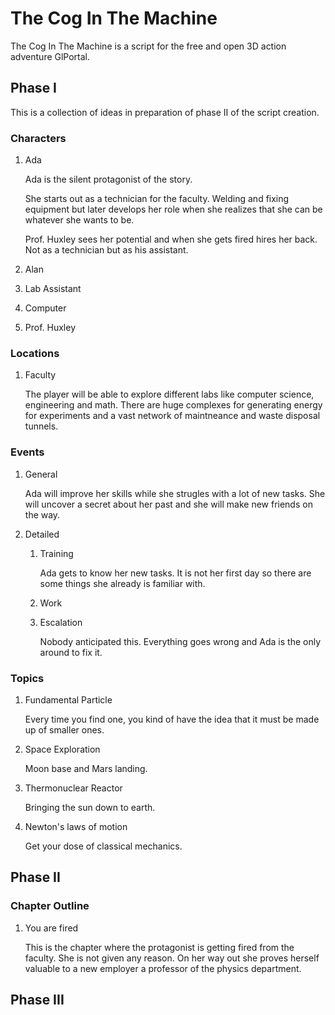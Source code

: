 * The Cog In The Machine
The Cog In The Machine is a script for the free and open 3D action adventure GlPortal.
** Phase I
This is a collection of ideas in preparation of phase II of the script creation.
*** Characters
**** Ada
Ada is the silent protagonist of the story. 

She starts out as a technician for the faculty. Welding and fixing equipment but later
develops her role when she realizes that she can be whatever she wants to be.

Prof. Huxley sees her potential and when she gets fired hires her back. Not as a technician
but as his assistant.

**** Alan
**** Lab Assistant
**** Computer
**** Prof. Huxley
*** Locations
**** Faculty
The player will be able to explore different labs like computer science, engineering and math.
There are huge complexes for generating energy for experiments and a vast network of maintneance and
waste disposal tunnels.
*** Events
**** General
Ada will improve her skills while she strugles with a lot of new tasks.
She will uncover a secret about her past and she will make new friends on
the way.
**** Detailed
***** Training
Ada gets to know her new tasks. It is not her first day so there are some things
she already is familiar with.
***** Work
***** Escalation
Nobody anticipated this. Everything goes wrong and Ada is the only around to fix it.
*** Topics
**** Fundamental Particle
Every time you find one, you kind of have the idea that it must be made up of smaller ones.
**** Space Exploration
Moon base and Mars landing.
**** Thermonuclear Reactor
Bringing the sun down to earth.
**** Newton's laws of motion
Get your dose of classical mechanics.
** Phase II
*** Chapter Outline
**** You are fired
This is the chapter where the protagonist is getting fired from the faculty. She is not given any reason.
On her way out she proves herself valuable to a new employer a professor of the physics department.
** Phase III 
